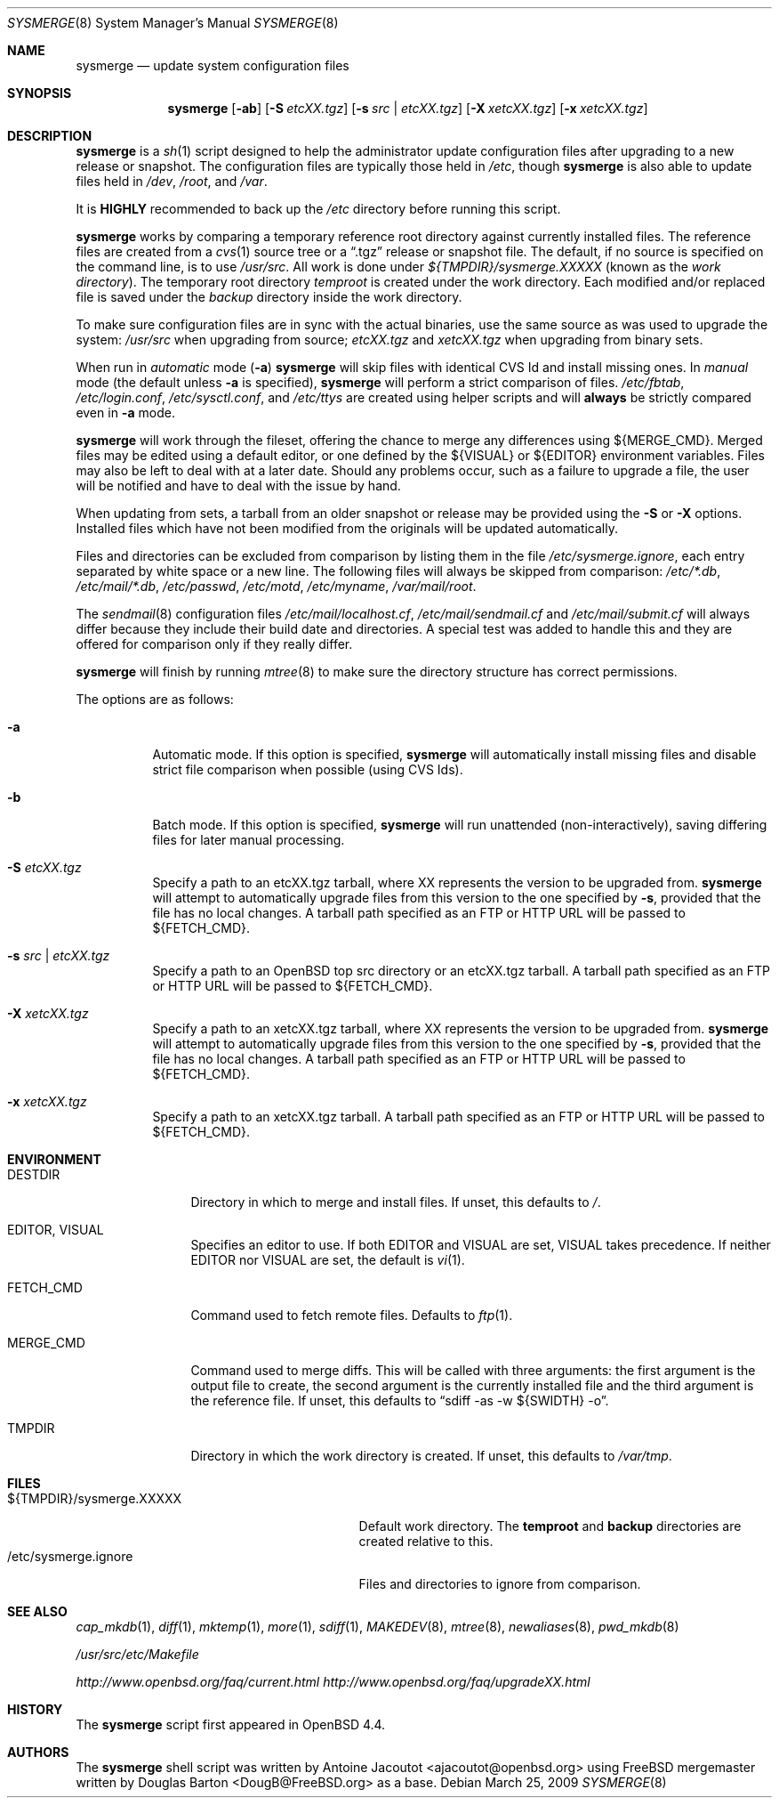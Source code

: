 .\"	$OpenBSD: sysmerge.8,v 1.15 2009/03/25 13:20:02 ajacoutot Exp $
.\"
.\" Copyright (c) 2008 Antoine Jacoutot <ajacoutot@openbsd.org>
.\"
.\" Permission to use, copy, modify, and distribute this software for any
.\" purpose with or without fee is hereby granted, provided that the above
.\" copyright notice and this permission notice appear in all copies.
.\"
.\" THE SOFTWARE IS PROVIDED "AS IS" AND THE AUTHOR DISCLAIMS ALL WARRANTIES
.\" WITH REGARD TO THIS SOFTWARE INCLUDING ALL IMPLIED WARRANTIES OF
.\" MERCHANTABILITY AND FITNESS. IN NO EVENT SHALL THE AUTHOR BE LIABLE FOR
.\" ANY SPECIAL, DIRECT, INDIRECT, OR CONSEQUENTIAL DAMAGES OR ANY DAMAGES
.\" WHATSOEVER RESULTING FROM LOSS OF USE, DATA OR PROFITS, WHETHER IN AN
.\" ACTION OF CONTRACT, NEGLIGENCE OR OTHER TORTIOUS ACTION, ARISING OUT OF
.\" OR IN CONNECTION WITH THE USE OR PERFORMANCE OF THIS SOFTWARE.
.\"
.Dd $Mdocdate: March 25 2009 $
.Dt SYSMERGE 8
.Os
.Sh NAME
.Nm sysmerge
.Nd update system configuration files
.Sh SYNOPSIS
.Nm
.Bk -words
.Op Fl ab
.Op Fl S Ar etcXX.tgz
.Op Fl s Ar src \*(Ba etcXX.tgz
.Op Fl X Ar xetcXX.tgz
.Op Fl x Ar xetcXX.tgz
.Ek
.Sh DESCRIPTION
.Nm
is a
.Xr sh 1
script designed to help the administrator update configuration files
after upgrading to a new release or snapshot.
The configuration files are typically those held in
.Pa /etc ,
though
.Nm
is also able to update files held in
.Pa /dev ,
.Pa /root ,
and
.Pa /var .
.Pp
It is
.Sy HIGHLY
recommended to back up the
.Pa /etc
directory before running this script.
.Pp
.Nm
works by comparing a temporary reference root directory
against currently installed files.
The reference files are created from a
.Xr cvs 1
source tree or a
.Dq .tgz
release or snapshot file.
The default, if no source is specified on the command line,
is to use
.Pa /usr/src .
All work is done under
.Pa ${TMPDIR}/sysmerge.XXXXX
(known as the
.Em work directory ) .
The temporary root directory
.Pa temproot
is created under the work directory.
Each modified and/or replaced file is saved under the
.Pa backup
directory inside the work directory.
.Pp
To make sure configuration files are in sync with the actual binaries,
use the same source as was used to upgrade the system:
.Pa /usr/src
when upgrading from source;
.Pa etcXX.tgz
and
.Pa xetcXX.tgz
when upgrading from binary sets.
.Pp
When run in
.Em automatic
mode
.Pq Fl a
.Nm
will skip files with identical CVS Id and install missing ones.
In
.Em manual
mode (the default unless
.Fl a
is specified),
.Nm
will perform a strict comparison of files.
.Pa /etc/fbtab ,
.Pa /etc/login.conf ,
.Pa /etc/sysctl.conf ,
and
.Pa /etc/ttys
are created using helper scripts and will
.Sy always
be strictly compared even in
.Fl a
mode.
.Pp
.Nm
will work through the fileset,
offering the chance to merge any differences using ${MERGE_CMD}.
Merged files may be edited using a default editor,
or one defined by the ${VISUAL} or ${EDITOR} environment variables.
Files may also be left to deal with at a later date.
Should any problems occur,
such as a failure to upgrade a file,
the user will be notified and have to deal with the issue by hand.
.Pp
When updating from sets, a tarball from an older snapshot or release
may be provided using the
.Fl S
or
.Fl X
options.
Installed files which have not been modified from the originals
will be updated automatically.
.Pp
Files and directories can be excluded from comparison
by listing them in the file
.Pa /etc/sysmerge.ignore ,
each entry separated by white space or a new line.
The following files will always be skipped from comparison:
.Pa /etc/*.db ,
.Pa /etc/mail/*.db ,
.Pa /etc/passwd ,
.Pa /etc/motd ,
.Pa /etc/myname ,
.Pa /var/mail/root .
.Pp
The
.Xr sendmail 8
configuration files
.Pa /etc/mail/localhost.cf ,
.Pa /etc/mail/sendmail.cf
and
.Pa /etc/mail/submit.cf
will always differ because they include their build date and directories.
A special test was added to handle this
and they are offered for comparison only if they really differ.
.Pp
.Nm
will finish by running
.Xr mtree 8
to make sure the directory structure has correct permissions.
.Pp
The options are as follows:
.Bl -tag -width Ds
.It Fl a
Automatic mode.
If this option is specified,
.Nm
will automatically install missing files and disable strict file
comparison when possible (using CVS Ids).
.It Fl b
Batch mode.
If this option is specified,
.Nm
will run unattended (non-interactively), saving differing files for
later manual processing.
.It Fl S Ar etcXX.tgz
Specify a path to an
etcXX.tgz tarball,
where XX represents the version to be upgraded from.
.Nm
will attempt to automatically upgrade files from this version
to the one specified by
.Fl s ,
provided that the file has no local changes.
A tarball path specified as an FTP or HTTP URL will be passed
to ${FETCH_CMD}.
.It Fl s Ar src \*(Ba etcXX.tgz
Specify a path to an
.Ox
top src directory or an etcXX.tgz tarball.
A tarball path specified as an FTP or HTTP URL will be passed
to ${FETCH_CMD}.
.It Fl X Ar xetcXX.tgz
Specify a path to an
xetcXX.tgz tarball,
where XX represents the version to be upgraded from.
.Nm
will attempt to automatically upgrade files from this version
to the one specified by
.Fl s ,
provided that the file has no local changes.
A tarball path specified as an FTP or HTTP URL will be passed
to ${FETCH_CMD}.
.It Fl x Ar xetcXX.tgz
Specify a path to an
xetcXX.tgz tarball.
A tarball path specified as an FTP or HTTP URL will be passed
to ${FETCH_CMD}.
.El
.Sh ENVIRONMENT
.Bl -tag -width "DESTDIRXXX"
.It Ev DESTDIR
Directory in which to merge and install files.
If unset, this defaults to
.Pa / .
.It Ev EDITOR , VISUAL
Specifies an editor to use.
If both
.Ev EDITOR
and
.Ev VISUAL
are set,
.Ev VISUAL
takes precedence.
If neither
.Ev EDITOR
nor
.Ev VISUAL
are set,
the default is
.Xr vi 1 .
.It Ev FETCH_CMD
Command used to fetch remote files.
Defaults to
.Xr ftp 1 .
.It Ev MERGE_CMD
Command used to merge diffs.
This will be called with three arguments: the first argument is the
output file to create, the second argument is the currently installed
file and the third argument is the reference file.
If unset, this defaults to
.Dq sdiff -as -w ${SWIDTH} -o .
.It Ev TMPDIR
Directory in which the work directory is created.
If unset, this defaults to
.Pa /var/tmp .
.El
.Sh FILES
.Bl -tag -width "${TMPDIR}/sysmerge.XXXXXXXX" -compact
.It ${TMPDIR}/sysmerge.XXXXX
Default work directory.
The
.Sy temproot
and
.Sy backup
directories are created relative to this.
.It /etc/sysmerge.ignore
Files and directories to ignore from comparison.
.El
.Sh SEE ALSO
.Xr cap_mkdb 1 ,
.Xr diff 1 ,
.Xr mktemp 1 ,
.Xr more 1 ,
.Xr sdiff 1 ,
.Xr MAKEDEV 8 ,
.Xr mtree 8 ,
.Xr newaliases 8 ,
.Xr pwd_mkdb 8
.Pp
.Pa /usr/src/etc/Makefile
.Pp
.Pa http://www.openbsd.org/faq/current.html
.Pa http://www.openbsd.org/faq/upgradeXX.html
.Sh HISTORY
The
.Nm
script first appeared in
.Ox 4.4 .
.Sh AUTHORS
.An -nosplit
The
.Nm
shell script was written by
.An Antoine Jacoutot Aq ajacoutot@openbsd.org
using
.Fx
mergemaster written by
.An Douglas Barton Aq DougB@FreeBSD.org
as a base.
